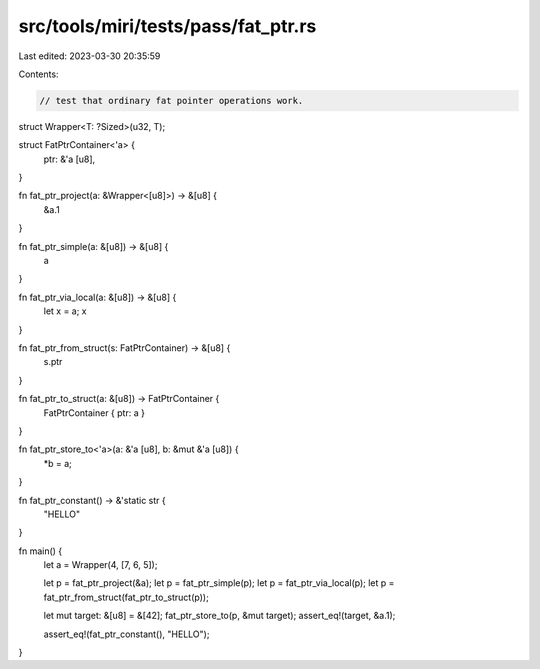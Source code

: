 src/tools/miri/tests/pass/fat_ptr.rs
====================================

Last edited: 2023-03-30 20:35:59

Contents:

.. code-block:: rs

    // test that ordinary fat pointer operations work.

struct Wrapper<T: ?Sized>(u32, T);

struct FatPtrContainer<'a> {
    ptr: &'a [u8],
}

fn fat_ptr_project(a: &Wrapper<[u8]>) -> &[u8] {
    &a.1
}

fn fat_ptr_simple(a: &[u8]) -> &[u8] {
    a
}

fn fat_ptr_via_local(a: &[u8]) -> &[u8] {
    let x = a;
    x
}

fn fat_ptr_from_struct(s: FatPtrContainer) -> &[u8] {
    s.ptr
}

fn fat_ptr_to_struct(a: &[u8]) -> FatPtrContainer {
    FatPtrContainer { ptr: a }
}

fn fat_ptr_store_to<'a>(a: &'a [u8], b: &mut &'a [u8]) {
    *b = a;
}

fn fat_ptr_constant() -> &'static str {
    "HELLO"
}

fn main() {
    let a = Wrapper(4, [7, 6, 5]);

    let p = fat_ptr_project(&a);
    let p = fat_ptr_simple(p);
    let p = fat_ptr_via_local(p);
    let p = fat_ptr_from_struct(fat_ptr_to_struct(p));

    let mut target: &[u8] = &[42];
    fat_ptr_store_to(p, &mut target);
    assert_eq!(target, &a.1);

    assert_eq!(fat_ptr_constant(), "HELLO");
}


